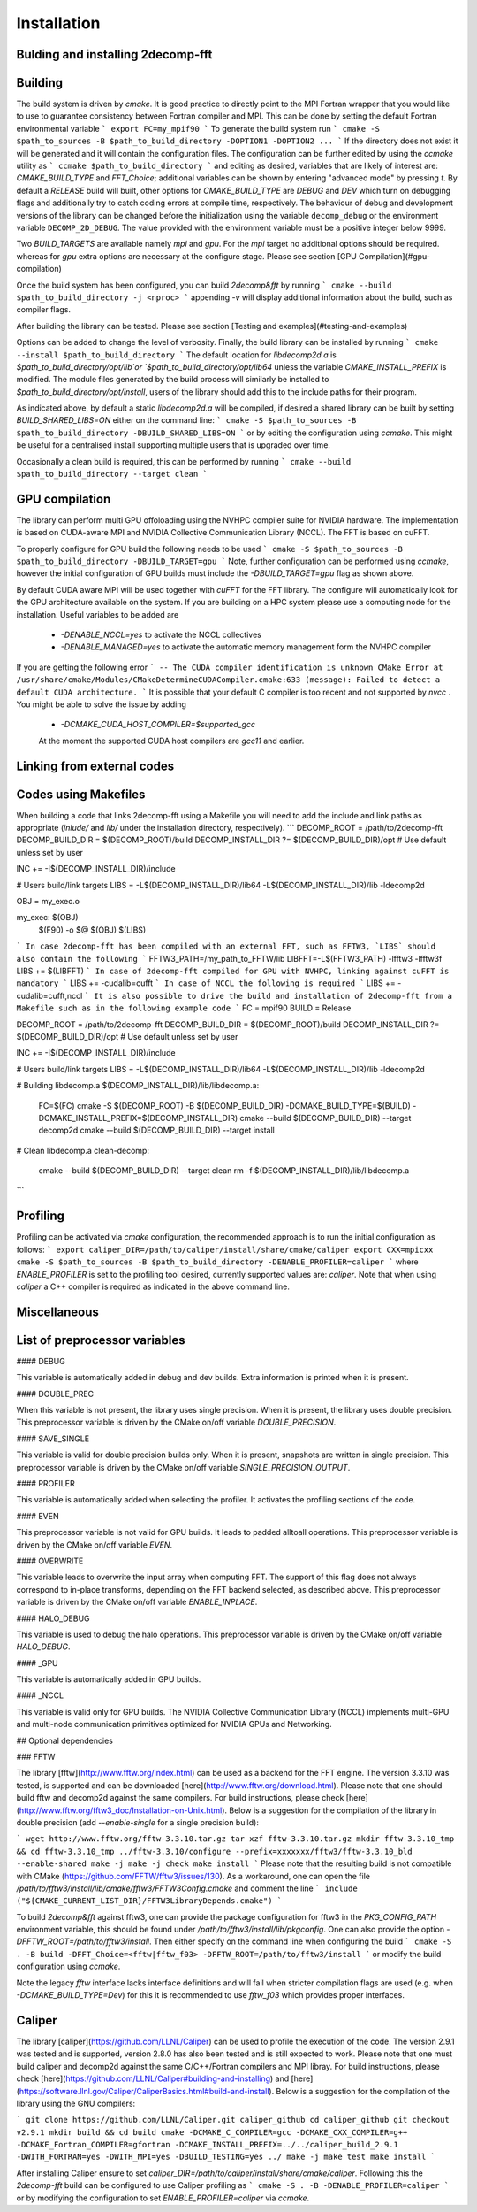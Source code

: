 ============
Installation
============

Bulding and installing 2decomp-fft
==================================

Building
===========

The build system is driven by `cmake`. It is good practice to directly point to the MPI Fortran wrapper that you would like to use to guarantee consistency between Fortran compiler and MPI. This can be done by setting the default Fortran environmental variable 
```
export FC=my_mpif90
```
To generate the build system run
```
cmake -S $path_to_sources -B $path_to_build_directory -DOPTION1 -DOPTION2 ...
```
If the directory does not exist it will be generated and it will contain the configuration files. The configuration can be further
edited by using the `ccmake` utility as
```
ccmake $path_to_build_directory
```
and editing as desired, variables that are likely of interest are: `CMAKE_BUILD_TYPE` and `FFT_Choice`;
additional variables can be shown by entering "advanced mode" by pressing `t`.
By default a `RELEASE` build will built, other options for `CMAKE_BUILD_TYPE` are `DEBUG` and `DEV` which
turn on debugging flags and additionally try to catch coding errors at compile time, respectively.
The behaviour of debug and development versions of the library can be changed before the
initialization using the variable ``decomp_debug`` or the environment variable ``DECOMP_2D_DEBUG``.
The value provided with the environment variable must be a positive integer below 9999.

Two `BUILD_TARGETS` are available namely `mpi` and `gpu`.  For the `mpi` target no additional options should be required. whereas for `gpu` extra options are necessary at the configure stage. Please see section [GPU Compilation](#gpu-compilation)

Once the build system has been configured, you can build `2decomp&fft` by running
```
cmake --build $path_to_build_directory -j <nproc>
```
appending `-v` will display additional information about the build, such as compiler flags.

After building the library can be tested. Please see section [Testing and examples](#testing-and-examples)

Options can be added to change the level of verbosity. Finally, the build library can be installed by running 
```
cmake --install $path_to_build_directory
```
The default location for `libdecomp2d.a` is `$path_to_build_directory/opt/lib`or  `$path_to_build_directory/opt/lib64` unless the variable `CMAKE_INSTALL_PREFIX` is modified.
The module files generated by the build process will similarly be installed to `$path_to_build_directory/opt/install`, users of the library should add this to the include paths for their program.

As indicated above, by default a static `libdecomp2d.a` will be compiled, if desired a shared library can be built by setting `BUILD_SHARED_LIBS=ON` either on the command line:
```
cmake -S $path_to_sources -B $path_to_build_directory -DBUILD_SHARED_LIBS=ON
```
or by editing the configuration using `ccmake`.
This might be useful for a centralised install supporting multiple users that is upgraded over time.

Occasionally a clean build is required, this can be performed by running
```
cmake --build $path_to_build_directory --target clean
```

GPU compilation
===============

The library can perform multi GPU offoloading using the NVHPC compiler suite for NVIDIA hardware. 
The implementation is based on CUDA-aware MPI and NVIDIA Collective Communication Library (NCCL).
The FFT is based on cuFFT. 

To properly configure for GPU build the following needs to be used 
```
cmake -S $path_to_sources -B $path_to_build_directory -DBUILD_TARGET=gpu
```
Note, further configuration can be performed using `ccmake`, however the initial configuration of GPU builds must include the `-DBUILD_TARGET=gpu` flag as shown above.

By default CUDA aware MPI will be used together with `cuFFT` for the FFT library. The configure will automatically look for the GPU architecture available on the system. If you are building on a HPC system please use a computing node for the installation. Useful variables to be added are 

 - `-DENABLE_NCCL=yes` to activate the NCCL collectives
 - `-DENABLE_MANAGED=yes` to activate the automatic memory management form the NVHPC compiler
If you are getting the following error
```
-- The CUDA compiler identification is unknown  
CMake Error at /usr/share/cmake/Modules/CMakeDetermineCUDACompiler.cmake:633 (message):  
Failed to detect a default CUDA architecture. 
```
It is possible that your default C compiler is too recent and not supported by `nvcc` . You might be able to solve the issue by adding 
 - `-DCMAKE_CUDA_HOST_COMPILER=$supported_gcc`
 
 At the moment the supported CUDA host compilers are `gcc11` and earlier. 

Linking from external codes
==============================

Codes using Makefiles
=========================

When building a code that links 2decomp-fft using a Makefile you will need to add the include and link paths as appropriate (`inlude/` and `lib/` under the installation directory, respectively).
```
DECOMP_ROOT = /path/to/2decomp-fft
DECOMP_BUILD_DIR = $(DECOMP_ROOT)/build
DECOMP_INSTALL_DIR ?= $(DECOMP_BUILD_DIR)/opt # Use default unless set by user

INC += -I$(DECOMP_INSTALL_DIR)/include

# Users build/link targets
LIBS = -L$(DECOMP_INSTALL_DIR)/lib64 -L$(DECOMP_INSTALL_DIR)/lib -ldecomp2d

OBJ = my_exec.o

my_exec: $(OBJ)
	$(F90) -o $@ $(OBJ) $(LIBS)

```
In case 2decomp-fft has been compiled with an external FFT, such as FFTW3, `LIBS` should also contain the following 
```
FFTW3_PATH=/my_path_to_FFTW/lib
LIBFFT=-L$(FFTW3_PATH) -lfftw3 -lfftw3f
LIBS += $(LIBFFT)
```
In case of 2decomp-fft compiled for GPU with NVHPC, linking against cuFFT is mandatory 
```
LIBS += -cudalib=cufft
```
In case of NCCL the following is required 
```
LIBS += -cudalib=cufft,nccl 
```
It is also possible to drive the build and installation of 2decomp-fft from a Makefile such as in the following example code
```
FC = mpif90
BUILD = Release

DECOMP_ROOT = /path/to/2decomp-fft
DECOMP_BUILD_DIR = $(DECOMP_ROOT)/build
DECOMP_INSTALL_DIR ?= $(DECOMP_BUILD_DIR)/opt # Use default unless set by user

INC += -I$(DECOMP_INSTALL_DIR)/include

# Users build/link targets
LIBS = -L$(DECOMP_INSTALL_DIR)/lib64 -L$(DECOMP_INSTALL_DIR)/lib -ldecomp2d

# Building libdecomp.a
$(DECOMP_INSTALL_DIR)/lib/libdecomp.a:
	FC=$(FC) cmake -S $(DECOMP_ROOT) -B $(DECOMP_BUILD_DIR) -DCMAKE_BUILD_TYPE=$(BUILD) -DCMAKE_INSTALL_PREFIX=$(DECOMP_INSTALL_DIR)
	cmake --build $(DECOMP_BUILD_DIR) --target decomp2d
	cmake --build $(DECOMP_BUILD_DIR) --target install

# Clean libdecomp.a
clean-decomp:
	cmake --build $(DECOMP_BUILD_DIR) --target clean
	rm -f $(DECOMP_INSTALL_DIR)/lib/libdecomp.a
```

Profiling
=========

Profiling can be activated via `cmake` configuration, the recommended approach is to run the initial configuration as follows:
```
export caliper_DIR=/path/to/caliper/install/share/cmake/caliper
export CXX=mpicxx
cmake -S $path_to_sources -B $path_to_build_directory -DENABLE_PROFILER=caliper
```
where `ENABLE_PROFILER` is set to the profiling tool desired, currently supported values are: `caliper`.
Note that when using `caliper` a C++ compiler is required as indicated in the above command line.

Miscellaneous
=============

List of preprocessor variables
==============================

#### DEBUG

This variable is automatically added in debug and dev builds. Extra information is printed when it is present.

#### DOUBLE_PREC

When this variable is not present, the library uses single precision. When it is present, the library uses double precision. This preprocessor variable is driven by the CMake on/off variable `DOUBLE_PRECISION`.

#### SAVE_SINGLE

This variable is valid for double precision builds only. When it is present, snapshots are written in single precision. This preprocessor variable is driven by the CMake on/off variable `SINGLE_PRECISION_OUTPUT`.

#### PROFILER

This variable is automatically added when selecting the profiler. It activates the profiling sections of the code.

#### EVEN

This preprocessor variable is not valid for GPU builds. It leads to padded alltoall operations. This preprocessor variable is driven by the CMake on/off variable `EVEN`.

#### OVERWRITE

This variable leads to overwrite the input array when computing FFT. The support of this flag does not always correspond to in-place transforms, depending on the FFT backend selected, as described above. This preprocessor variable is driven by the CMake on/off variable `ENABLE_INPLACE`.

#### HALO_DEBUG

This variable is used to debug the halo operations. This preprocessor variable is driven by the CMake on/off variable `HALO_DEBUG`.

#### _GPU

This variable is automatically added in GPU builds.

#### _NCCL

This variable is valid only for GPU builds. The NVIDIA Collective Communication Library (NCCL) implements multi-GPU and multi-node communication primitives optimized for NVIDIA GPUs and Networking.

## Optional dependencies

### FFTW

The library [fftw](http://www.fftw.org/index.html) can be used as a backend for the FFT engine. The version 3.3.10 was tested, is supported and can be downloaded [here](http://www.fftw.org/download.html). Please note that one should build fftw and decomp2d against the same compilers. For build instructions, please check [here](http://www.fftw.org/fftw3_doc/Installation-on-Unix.html). Below is a suggestion for the compilation of the library in double precision (add `--enable-single` for a single precision build):

```
wget http://www.fftw.org/fftw-3.3.10.tar.gz
tar xzf fftw-3.3.10.tar.gz
mkdir fftw-3.3.10_tmp && cd fftw-3.3.10_tmp
../fftw-3.3.10/configure --prefix=xxxxxxx/fftw3/fftw-3.3.10_bld --enable-shared
make -j
make -j check
make install
```
Please note that the resulting build is not compatible with CMake (https://github.com/FFTW/fftw3/issues/130). As a workaround, one can open the file `/path/to/fftw3/install/lib/cmake/fftw3/FFTW3Config.cmake` and comment the line
```
include ("${CMAKE_CURRENT_LIST_DIR}/FFTW3LibraryDepends.cmake")
```

To build `2decomp&fft` against fftw3, one can provide the package configuration for fftw3 in the `PKG_CONFIG_PATH` environment variable, this should be found under `/path/to/fftw3/install/lib/pkgconfig`. One can also provide the option `-DFFTW_ROOT=/path/to/fftw3/install`. Then either specify on the command line when configuring the build
```
cmake -S . -B build -DFFT_Choice=<fftw|fftw_f03> -DFFTW_ROOT=/path/to/fftw3/install
```
or modify the build configuration using `ccmake`.

Note the legacy `fftw` interface lacks interface definitions and will fail when stricter compilation flags are used (e.g. when `-DCMAKE_BUILD_TYPE=Dev`) for this it is recommended to use `fftw_f03` which provides proper interfaces.

Caliper
========

The library [caliper](https://github.com/LLNL/Caliper) can be used to profile the execution of the code. The version 2.9.1 was tested and is supported, version 2.8.0 has also been tested and is still expected to work. Please note that one must build caliper and decomp2d against the same C/C++/Fortran compilers and MPI libray. For build instructions, please check [here](https://github.com/LLNL/Caliper#building-and-installing) and [here](https://software.llnl.gov/Caliper/CaliperBasics.html#build-and-install). Below is a suggestion for the compilation of the library using the GNU compilers:

```
git clone https://github.com/LLNL/Caliper.git caliper_github
cd caliper_github
git checkout v2.9.1
mkdir build && cd build
cmake -DCMAKE_C_COMPILER=gcc -DCMAKE_CXX_COMPILER=g++ -DCMAKE_Fortran_COMPILER=gfortran -DCMAKE_INSTALL_PREFIX=../../caliper_build_2.9.1 -DWITH_FORTRAN=yes -DWITH_MPI=yes -DBUILD_TESTING=yes ../
make -j
make test
make install
```

After installing Caliper ensure to set `caliper_DIR=/path/to/caliper/install/share/cmake/caliper`.
Following this the `2decomp-fft` build can be configured to use Caliper profiling as
```
cmake -S . -B -DENABLE_PROFILER=caliper
```
or by modifying the configuration to set `ENABLE_PROFILER=caliper` via `ccmake`.

